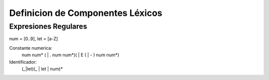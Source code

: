 Definicion de Componentes Léxicos
=================================

Expresiones Regulares
---------------------

num = [0..9], let = [a-Z]

Constante numerica:
 num num* ( | . num num*)( | E ( | - ) num num*)

Identificador:
 (_|let)(_ | let | num)*
